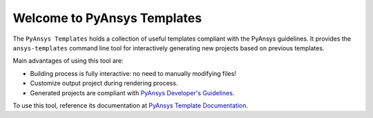 Welcome to PyAnsys Templates
============================

The ``PyAnsys Templates`` holds a collection of useful templates compliant with
the PyAnsys guidelines. It provides the ``ansys-templates`` command line tool
for interactively generating new projects based on previous templates.

Main advantages of using this tool are:

- Building process is fully interactive: no need to manually modifying files!
- Customize output project during rendering process.
- Generated projects are compliant with `PyAnsys Developer's Guidelines`_.

.. _PyAnsys Developer's Guidelines: https://dev.docs.pyansys.com/

To use this tool, reference its documentation at `PyAnsys Template Documentation`_.

.. _PyAnsys Template Documentation: https://templates.pyansys.com/ 
